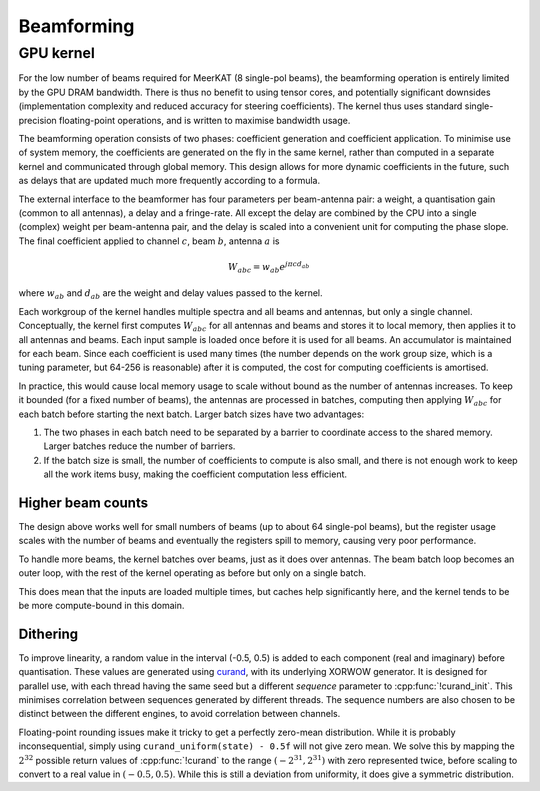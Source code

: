 Beamforming
===========

GPU kernel
----------
For the low number of beams required for MeerKAT (8 single-pol beams), the
beamforming operation is entirely limited by the GPU DRAM bandwidth. There is
thus no benefit to using tensor cores, and potentially significant downsides
(implementation complexity and reduced accuracy for steering coefficients). The
kernel thus uses standard single-precision floating-point operations, and is
written to maximise bandwidth usage.

The beamforming operation consists of two phases: coefficient generation and
coefficient application. To minimise use of system memory, the coefficients
are generated on the fly in the same kernel, rather than computed in a
separate kernel and communicated through global memory. This design allows for
more dynamic coefficients in the future, such as delays that are updated much
more frequently according to a formula.

The external interface to the beamformer has four parameters per beam-antenna
pair: a weight, a quantisation gain (common to all antennas), a delay and a
fringe-rate. All except the delay are combined by the CPU into a single
(complex) weight per beam-antenna pair, and the delay is scaled into a
convenient unit for computing the phase slope. The final coefficient applied
to channel :math:`c`, beam :math:`b`, antenna :math:`a` is

.. math:: W_{abc} = w_{ab} e^{j\pi cd_{ab}}

where :math:`w_{ab}` and :math:`d_{ab}` are the weight and delay values passed
to the kernel.

Each workgroup of the kernel handles multiple spectra and all beams and
antennas, but only a single channel. Conceptually, the kernel first computes
:math:`W_{abc}` for all antennas and beams and stores it to local memory, then
applies it to all antennas and beams. Each input sample is loaded once before
it is used for all beams. An accumulator is maintained for each beam. Since
each coefficient is used many times (the number depends on the work group
size, which is a tuning parameter, but 64-256 is reasonable) after it is
computed, the cost for computing coefficients is amortised.

In practice, this would cause local memory usage to scale without bound as the
number of antennas increases. To keep it bounded (for a fixed number of
beams), the antennas are processed in batches, computing then applying
:math:`W_{abc}` for each batch before starting the next batch. Larger batch
sizes have two advantages:

1. The two phases in each batch need to be separated by a barrier to
   coordinate access to the shared memory. Larger batches reduce the number of
   barriers.

2. If the batch size is small, the number of coefficients to compute is also
   small, and there is not enough work to keep all the work items busy, making
   the coefficient computation less efficient.

Higher beam counts
^^^^^^^^^^^^^^^^^^
The design above works well for small numbers of beams (up to about 64
single-pol beams), but the register usage scales with the number of beams and
eventually the registers spill to memory, causing very poor performance.

To handle more beams, the kernel batches over beams, just as it does over
antennas. The beam batch loop becomes an outer loop, with the rest of the
kernel operating as before but only on a single batch.

This does mean that the inputs are loaded multiple times, but caches help
significantly here, and the kernel tends to be be more compute-bound in this
domain.

Dithering
^^^^^^^^^
To improve linearity, a random value in the interval (-0.5, 0.5) is added to
each component (real and imaginary) before quantisation. These values are
generated using `curand`_, with its underlying XORWOW generator. It is
designed for parallel use, with each thread having the same seed but a
different `sequence` parameter to :cpp:func:`!curand_init`. This minimises
correlation between sequences generated by different threads. The sequence
numbers are also chosen to be distinct between the different engines, to avoid
correlation between channels.

Floating-point rounding issues make it tricky to get a perfectly zero-mean
distribution. While it is probably inconsequential, simply using
``curand_uniform(state) - 0.5f`` will not give zero mean. We solve this by
mapping the :math:`2^{32}` possible return values of :cpp:func:`!curand` to
the range :math:`(-2^{31}, 2^{31})` with zero represented twice, before
scaling to convert to a real value in :math:`(-0.5, 0.5)`. While this is
still a deviation from uniformity, it does give a symmetric distribution.

.. _curand: https://docs.nvidia.com/cuda/curand/index.html
